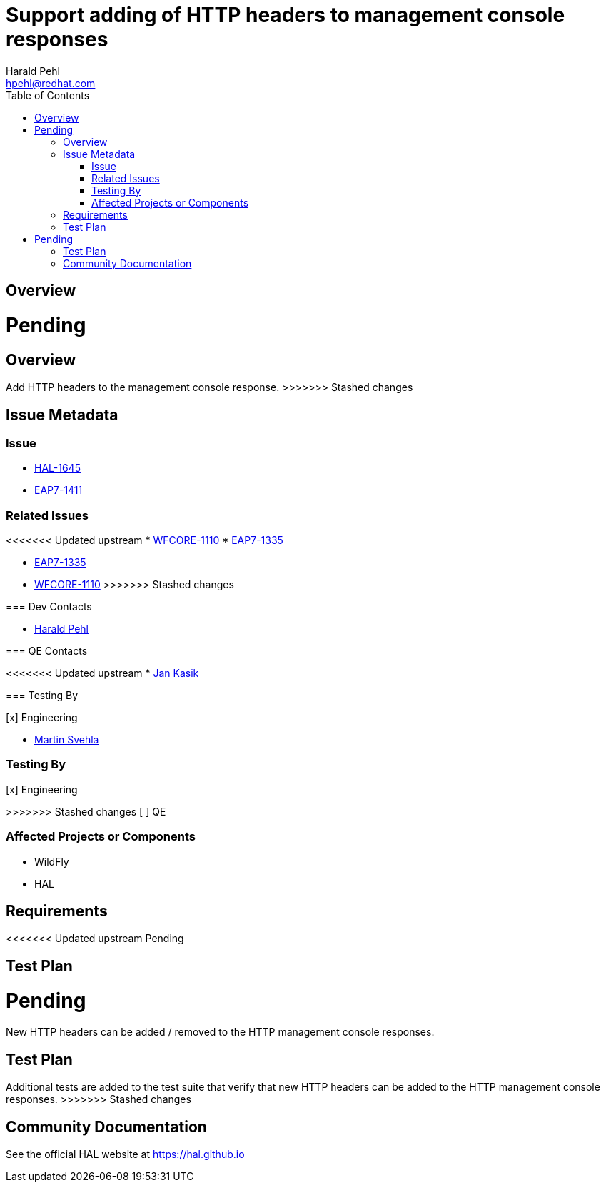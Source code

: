 = Support adding of HTTP headers to management console responses
:author:            Harald Pehl
:email:             hpehl@redhat.com
:toc:               left
:icons:             font
:idprefix:
:idseparator:       -
<<<<<<< Updated upstream
:issue-base-url:    https://issues.jboss.org/browse

== Overview

Pending
=======
:issue-base-url:    https://issues.redhat.com/browse

== Overview

Add HTTP headers to the management console response.
>>>>>>> Stashed changes

== Issue Metadata

=== Issue

* {issue-base-url}/HAL-1645[HAL-1645]
* {issue-base-url}/EAP7-1411[EAP7-1411]

=== Related Issues

<<<<<<< Updated upstream
* {issue-base-url}/WFCORE-1110[WFCORE-1110]
* {issue-base-url}/EAP7-1335[EAP7-1335]
=======
* {issue-base-url}/EAP7-1335[EAP7-1335]
* {issue-base-url}/WFCORE-1110[WFCORE-1110]
>>>>>>> Stashed changes

=== Dev Contacts

* mailto:hpehl@redhat.com[Harald Pehl]

=== QE Contacts

<<<<<<< Updated upstream
* mailto:jkasik@redhat.com[Jan Kasik]

=== Testing By
    
[x] Engineering
    
=======
* mailto:msvehla@redhat.com[Martin Svehla]

=== Testing By

[x] Engineering

>>>>>>> Stashed changes
[ ] QE

=== Affected Projects or Components

* WildFly
* HAL

== Requirements

<<<<<<< Updated upstream
Pending

== Test Plan

Pending
=======
New HTTP headers can be added / removed to the HTTP management console responses.

== Test Plan

Additional tests are added to the test suite that verify that new HTTP headers can be added to the HTTP management console responses.
>>>>>>> Stashed changes

== Community Documentation

See the official HAL website at https://hal.github.io
